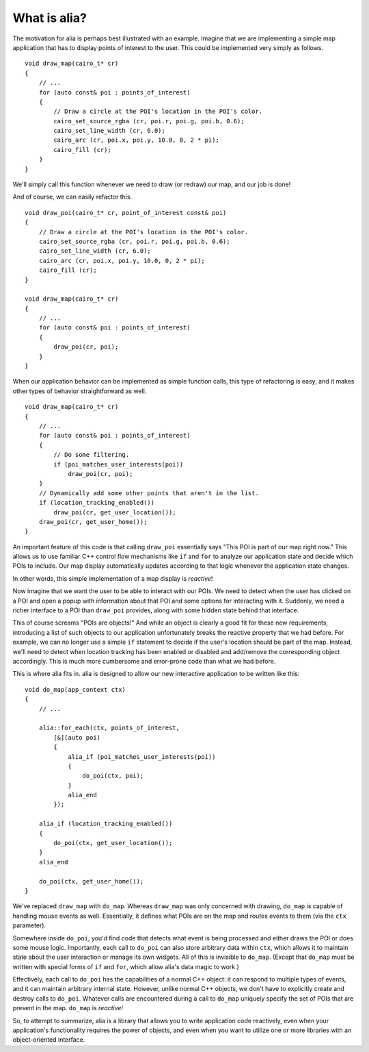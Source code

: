 What is alia?
=============

The motivation for alia is perhaps best illustrated with an example. Imagine that we are implementing a simple map application that has to display points of interest to the user. This could be implemented very simply as follows. ::

    void draw_map(cairo_t* cr)
    {
        // ...
        for (auto const& poi : points_of_interest)
        {
            // Draw a circle at the POI's location in the POI's color.
            cairo_set_source_rgba (cr, poi.r, poi.g, poi.b, 0.6);
            cairo_set_line_width (cr, 6.0);
            cairo_arc (cr, poi.x, poi.y, 10.0, 0, 2 * pi);
            cairo_fill (cr);
        }
    }

We'll simply call this function whenever we need to draw (or redraw) our map, and our job is done!

And of course, we can easily refactor this. ::

    void draw_poi(cairo_t* cr, point_of_interest const& poi)
    {
        // Draw a circle at the POI's location in the POI's color.
        cairo_set_source_rgba (cr, poi.r, poi.g, poi.b, 0.6);
        cairo_set_line_width (cr, 6.0);
        cairo_arc (cr, poi.x, poi.y, 10.0, 0, 2 * pi);
        cairo_fill (cr);
    }

    void draw_map(cairo_t* cr)
    {
        // ...
        for (auto const& poi : points_of_interest)
        {
            draw_poi(cr, poi);
        }
    }

When our application behavior can be implemented as simple function calls, this type of refactoring is easy, and it makes other types of behavior straightforward as well. ::

    void draw_map(cairo_t* cr)
    {
        // ...
        for (auto const& poi : points_of_interest)
        {
            // Do some filtering.
            if (poi_matches_user_interests(poi))
                draw_poi(cr, poi);
        }
        // Dynamically add some other points that aren't in the list.
        if (location_tracking_enabled())
            draw_poi(cr, get_user_location());
        draw_poi(cr, get_user_home());
    }

An important feature of this code is that calling ``draw_poi`` essentially says "This POI is part of our map right now." This allows us to use familiar C++ control flow mechanisms like ``if`` and ``for`` to analyze our application state and decide which POIs to include. Our map display automatically updates according to that logic whenever the application state changes.

In other words, this simple implementation of a map display is *reactive*!

Now imagine that we want the user to be able to interact with our POIs. We need to detect when the user has clicked on a POI and open a popup with information about that POI and some options for interacting with it. Suddenly, we need a richer interface to a POI than ``draw_poi`` provides, along with some hidden state behind that interface.

This of course screams "POIs are objects!" And while an object is clearly a good fit for these new requirements, introducing a list of such objects to our application unfortunately breaks the reactive property that we had before. For example, we can no longer use a simple ``if`` statement to decide if the user's location should be part of the map. Instead, we'll need to detect when location tracking has been enabled or disabled and add/remove the corresponding object accordingly. This is much more cumbersome and error-prone code than what we had before.

This is where alia fits in. alia is designed to allow our new interactive application to be written like this:

::

    void do_map(app_context ctx)
    {
        // ...

        alia::for_each(ctx, points_of_interest,
            [&](auto poi)
            {
                alia_if (poi_matches_user_interests(poi))
                {
                    do_poi(ctx, poi);
                }
                alia_end
            });

        alia_if (location_tracking_enabled())
        {
            do_poi(ctx, get_user_location());
        }
        alia_end

        do_poi(ctx, get_user_home());
    }

We've replaced ``draw_map`` with ``do_map``. Whereas ``draw_map`` was only concerned with drawing, ``do_map`` is capable of handling mouse events as well. Essentially, it defines what POIs are on the map and routes events to them (via the ``ctx`` parameter).

Somewhere inside ``do_poi``, you'd find code that detects what event is being processed and either draws the POI or does some mouse logic. Importantly, each call to ``do_poi`` can also store arbitrary data within ``ctx``, which allows it to maintain state about the user interaction or manage its own widgets. All of this is invisible to ``do_map``. (Except that ``do_map`` must be written with special forms of ``if`` and ``for``, which allow alia's data magic to work.)

Effectively, each call to ``do_poi`` has the capabilities of a normal C++ object: it can respond to multiple types of events, and it can maintain arbitrary internal state. However, unlike normal C++ objects, we don't have to explicitly create and destroy calls to ``do_poi``. Whatever calls are encountered during a call to ``do_map`` uniquely specify the set of POIs that are present in the map. ``do_map`` is *reactive*!

So, to attempt to summarize, alia is a library that allows you to write application code reactively, even when your application's functionality requires the power of objects, and even when you want to utilize one or more libraries with an object-oriented interface.
